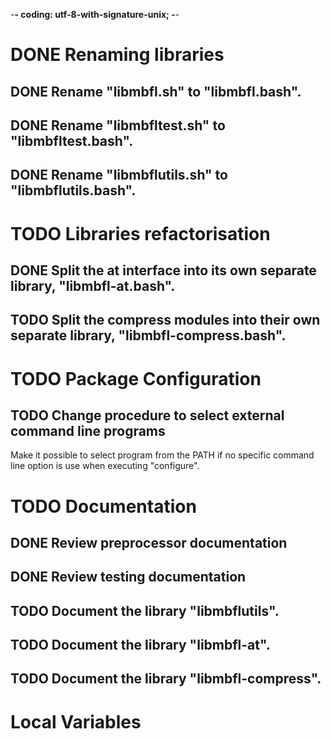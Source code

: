 ﻿-*- coding: utf-8-with-signature-unix; -*-

* DONE Renaming libraries
** DONE Rename "libmbfl.sh" to "libmbfl.bash".
** DONE Rename "libmbfltest.sh" to "libmbfltest.bash".
** DONE Rename "libmbflutils.sh" to "libmbflutils.bash".
* TODO Libraries refactorisation
** DONE Split the at interface into its own separate library, "libmbfl-at.bash".
** TODO Split the compress modules into their own separate library, "libmbfl-compress.bash".
* TODO Package Configuration
** TODO Change procedure to select external command line programs
   Make it possible to select  program from the PATH if no specific command  line option is use when
   executing "configure".

* TODO Documentation
** DONE Review preprocessor documentation
** DONE Review testing documentation
** TODO Document the library "libmbflutils".
** TODO Document the library "libmbfl-at".
** TODO Document the library "libmbfl-compress".
* Local Variables

# Local Variables:
# ispell-local-dictionary: "en_GB-ise-w_accents"
# fill-column: 100
# End:
